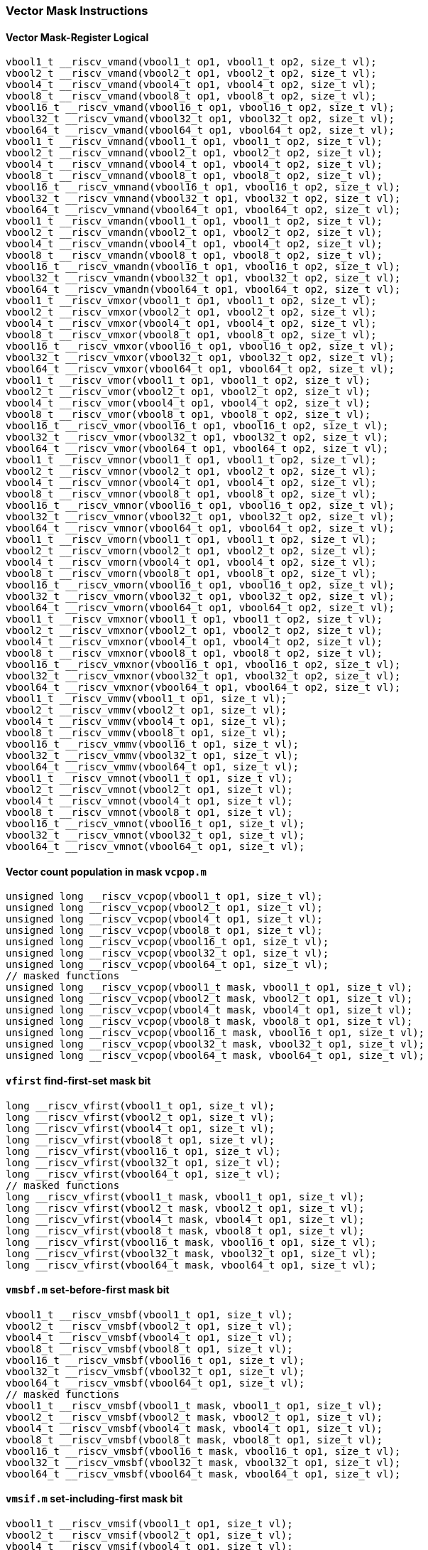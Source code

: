 
=== Vector Mask Instructions

[[overloaded-vector-mask-register-logical]]
==== Vector Mask-Register Logical

[,c]
----
vbool1_t __riscv_vmand(vbool1_t op1, vbool1_t op2, size_t vl);
vbool2_t __riscv_vmand(vbool2_t op1, vbool2_t op2, size_t vl);
vbool4_t __riscv_vmand(vbool4_t op1, vbool4_t op2, size_t vl);
vbool8_t __riscv_vmand(vbool8_t op1, vbool8_t op2, size_t vl);
vbool16_t __riscv_vmand(vbool16_t op1, vbool16_t op2, size_t vl);
vbool32_t __riscv_vmand(vbool32_t op1, vbool32_t op2, size_t vl);
vbool64_t __riscv_vmand(vbool64_t op1, vbool64_t op2, size_t vl);
vbool1_t __riscv_vmnand(vbool1_t op1, vbool1_t op2, size_t vl);
vbool2_t __riscv_vmnand(vbool2_t op1, vbool2_t op2, size_t vl);
vbool4_t __riscv_vmnand(vbool4_t op1, vbool4_t op2, size_t vl);
vbool8_t __riscv_vmnand(vbool8_t op1, vbool8_t op2, size_t vl);
vbool16_t __riscv_vmnand(vbool16_t op1, vbool16_t op2, size_t vl);
vbool32_t __riscv_vmnand(vbool32_t op1, vbool32_t op2, size_t vl);
vbool64_t __riscv_vmnand(vbool64_t op1, vbool64_t op2, size_t vl);
vbool1_t __riscv_vmandn(vbool1_t op1, vbool1_t op2, size_t vl);
vbool2_t __riscv_vmandn(vbool2_t op1, vbool2_t op2, size_t vl);
vbool4_t __riscv_vmandn(vbool4_t op1, vbool4_t op2, size_t vl);
vbool8_t __riscv_vmandn(vbool8_t op1, vbool8_t op2, size_t vl);
vbool16_t __riscv_vmandn(vbool16_t op1, vbool16_t op2, size_t vl);
vbool32_t __riscv_vmandn(vbool32_t op1, vbool32_t op2, size_t vl);
vbool64_t __riscv_vmandn(vbool64_t op1, vbool64_t op2, size_t vl);
vbool1_t __riscv_vmxor(vbool1_t op1, vbool1_t op2, size_t vl);
vbool2_t __riscv_vmxor(vbool2_t op1, vbool2_t op2, size_t vl);
vbool4_t __riscv_vmxor(vbool4_t op1, vbool4_t op2, size_t vl);
vbool8_t __riscv_vmxor(vbool8_t op1, vbool8_t op2, size_t vl);
vbool16_t __riscv_vmxor(vbool16_t op1, vbool16_t op2, size_t vl);
vbool32_t __riscv_vmxor(vbool32_t op1, vbool32_t op2, size_t vl);
vbool64_t __riscv_vmxor(vbool64_t op1, vbool64_t op2, size_t vl);
vbool1_t __riscv_vmor(vbool1_t op1, vbool1_t op2, size_t vl);
vbool2_t __riscv_vmor(vbool2_t op1, vbool2_t op2, size_t vl);
vbool4_t __riscv_vmor(vbool4_t op1, vbool4_t op2, size_t vl);
vbool8_t __riscv_vmor(vbool8_t op1, vbool8_t op2, size_t vl);
vbool16_t __riscv_vmor(vbool16_t op1, vbool16_t op2, size_t vl);
vbool32_t __riscv_vmor(vbool32_t op1, vbool32_t op2, size_t vl);
vbool64_t __riscv_vmor(vbool64_t op1, vbool64_t op2, size_t vl);
vbool1_t __riscv_vmnor(vbool1_t op1, vbool1_t op2, size_t vl);
vbool2_t __riscv_vmnor(vbool2_t op1, vbool2_t op2, size_t vl);
vbool4_t __riscv_vmnor(vbool4_t op1, vbool4_t op2, size_t vl);
vbool8_t __riscv_vmnor(vbool8_t op1, vbool8_t op2, size_t vl);
vbool16_t __riscv_vmnor(vbool16_t op1, vbool16_t op2, size_t vl);
vbool32_t __riscv_vmnor(vbool32_t op1, vbool32_t op2, size_t vl);
vbool64_t __riscv_vmnor(vbool64_t op1, vbool64_t op2, size_t vl);
vbool1_t __riscv_vmorn(vbool1_t op1, vbool1_t op2, size_t vl);
vbool2_t __riscv_vmorn(vbool2_t op1, vbool2_t op2, size_t vl);
vbool4_t __riscv_vmorn(vbool4_t op1, vbool4_t op2, size_t vl);
vbool8_t __riscv_vmorn(vbool8_t op1, vbool8_t op2, size_t vl);
vbool16_t __riscv_vmorn(vbool16_t op1, vbool16_t op2, size_t vl);
vbool32_t __riscv_vmorn(vbool32_t op1, vbool32_t op2, size_t vl);
vbool64_t __riscv_vmorn(vbool64_t op1, vbool64_t op2, size_t vl);
vbool1_t __riscv_vmxnor(vbool1_t op1, vbool1_t op2, size_t vl);
vbool2_t __riscv_vmxnor(vbool2_t op1, vbool2_t op2, size_t vl);
vbool4_t __riscv_vmxnor(vbool4_t op1, vbool4_t op2, size_t vl);
vbool8_t __riscv_vmxnor(vbool8_t op1, vbool8_t op2, size_t vl);
vbool16_t __riscv_vmxnor(vbool16_t op1, vbool16_t op2, size_t vl);
vbool32_t __riscv_vmxnor(vbool32_t op1, vbool32_t op2, size_t vl);
vbool64_t __riscv_vmxnor(vbool64_t op1, vbool64_t op2, size_t vl);
vbool1_t __riscv_vmmv(vbool1_t op1, size_t vl);
vbool2_t __riscv_vmmv(vbool2_t op1, size_t vl);
vbool4_t __riscv_vmmv(vbool4_t op1, size_t vl);
vbool8_t __riscv_vmmv(vbool8_t op1, size_t vl);
vbool16_t __riscv_vmmv(vbool16_t op1, size_t vl);
vbool32_t __riscv_vmmv(vbool32_t op1, size_t vl);
vbool64_t __riscv_vmmv(vbool64_t op1, size_t vl);
vbool1_t __riscv_vmnot(vbool1_t op1, size_t vl);
vbool2_t __riscv_vmnot(vbool2_t op1, size_t vl);
vbool4_t __riscv_vmnot(vbool4_t op1, size_t vl);
vbool8_t __riscv_vmnot(vbool8_t op1, size_t vl);
vbool16_t __riscv_vmnot(vbool16_t op1, size_t vl);
vbool32_t __riscv_vmnot(vbool32_t op1, size_t vl);
vbool64_t __riscv_vmnot(vbool64_t op1, size_t vl);
----

[[overloaded-vector-count-population-in-mask-vcpopm]]
==== Vector count population in mask `vcpop.m`

[,c]
----
unsigned long __riscv_vcpop(vbool1_t op1, size_t vl);
unsigned long __riscv_vcpop(vbool2_t op1, size_t vl);
unsigned long __riscv_vcpop(vbool4_t op1, size_t vl);
unsigned long __riscv_vcpop(vbool8_t op1, size_t vl);
unsigned long __riscv_vcpop(vbool16_t op1, size_t vl);
unsigned long __riscv_vcpop(vbool32_t op1, size_t vl);
unsigned long __riscv_vcpop(vbool64_t op1, size_t vl);
// masked functions
unsigned long __riscv_vcpop(vbool1_t mask, vbool1_t op1, size_t vl);
unsigned long __riscv_vcpop(vbool2_t mask, vbool2_t op1, size_t vl);
unsigned long __riscv_vcpop(vbool4_t mask, vbool4_t op1, size_t vl);
unsigned long __riscv_vcpop(vbool8_t mask, vbool8_t op1, size_t vl);
unsigned long __riscv_vcpop(vbool16_t mask, vbool16_t op1, size_t vl);
unsigned long __riscv_vcpop(vbool32_t mask, vbool32_t op1, size_t vl);
unsigned long __riscv_vcpop(vbool64_t mask, vbool64_t op1, size_t vl);
----

[[overloaded-vfirst-find-first-set-mask-bit]]
==== `vfirst` find-first-set mask bit

[,c]
----
long __riscv_vfirst(vbool1_t op1, size_t vl);
long __riscv_vfirst(vbool2_t op1, size_t vl);
long __riscv_vfirst(vbool4_t op1, size_t vl);
long __riscv_vfirst(vbool8_t op1, size_t vl);
long __riscv_vfirst(vbool16_t op1, size_t vl);
long __riscv_vfirst(vbool32_t op1, size_t vl);
long __riscv_vfirst(vbool64_t op1, size_t vl);
// masked functions
long __riscv_vfirst(vbool1_t mask, vbool1_t op1, size_t vl);
long __riscv_vfirst(vbool2_t mask, vbool2_t op1, size_t vl);
long __riscv_vfirst(vbool4_t mask, vbool4_t op1, size_t vl);
long __riscv_vfirst(vbool8_t mask, vbool8_t op1, size_t vl);
long __riscv_vfirst(vbool16_t mask, vbool16_t op1, size_t vl);
long __riscv_vfirst(vbool32_t mask, vbool32_t op1, size_t vl);
long __riscv_vfirst(vbool64_t mask, vbool64_t op1, size_t vl);
----

[[overloaded-vmsbfm-set-before-first-mask-bit]]
==== `vmsbf.m` set-before-first mask bit

[,c]
----
vbool1_t __riscv_vmsbf(vbool1_t op1, size_t vl);
vbool2_t __riscv_vmsbf(vbool2_t op1, size_t vl);
vbool4_t __riscv_vmsbf(vbool4_t op1, size_t vl);
vbool8_t __riscv_vmsbf(vbool8_t op1, size_t vl);
vbool16_t __riscv_vmsbf(vbool16_t op1, size_t vl);
vbool32_t __riscv_vmsbf(vbool32_t op1, size_t vl);
vbool64_t __riscv_vmsbf(vbool64_t op1, size_t vl);
// masked functions
vbool1_t __riscv_vmsbf(vbool1_t mask, vbool1_t op1, size_t vl);
vbool2_t __riscv_vmsbf(vbool2_t mask, vbool2_t op1, size_t vl);
vbool4_t __riscv_vmsbf(vbool4_t mask, vbool4_t op1, size_t vl);
vbool8_t __riscv_vmsbf(vbool8_t mask, vbool8_t op1, size_t vl);
vbool16_t __riscv_vmsbf(vbool16_t mask, vbool16_t op1, size_t vl);
vbool32_t __riscv_vmsbf(vbool32_t mask, vbool32_t op1, size_t vl);
vbool64_t __riscv_vmsbf(vbool64_t mask, vbool64_t op1, size_t vl);
----

[[overloaded-vmsifm-set-including-first-mask-bit]]
==== `vmsif.m` set-including-first mask bit

[,c]
----
vbool1_t __riscv_vmsif(vbool1_t op1, size_t vl);
vbool2_t __riscv_vmsif(vbool2_t op1, size_t vl);
vbool4_t __riscv_vmsif(vbool4_t op1, size_t vl);
vbool8_t __riscv_vmsif(vbool8_t op1, size_t vl);
vbool16_t __riscv_vmsif(vbool16_t op1, size_t vl);
vbool32_t __riscv_vmsif(vbool32_t op1, size_t vl);
vbool64_t __riscv_vmsif(vbool64_t op1, size_t vl);
// masked functions
vbool1_t __riscv_vmsif(vbool1_t mask, vbool1_t op1, size_t vl);
vbool2_t __riscv_vmsif(vbool2_t mask, vbool2_t op1, size_t vl);
vbool4_t __riscv_vmsif(vbool4_t mask, vbool4_t op1, size_t vl);
vbool8_t __riscv_vmsif(vbool8_t mask, vbool8_t op1, size_t vl);
vbool16_t __riscv_vmsif(vbool16_t mask, vbool16_t op1, size_t vl);
vbool32_t __riscv_vmsif(vbool32_t mask, vbool32_t op1, size_t vl);
vbool64_t __riscv_vmsif(vbool64_t mask, vbool64_t op1, size_t vl);
----

[[overloaded-vmsofm-set-only-first-mask-bit]]
==== `vmsof.m` set-only-first mask bit

[,c]
----
vbool1_t __riscv_vmsof(vbool1_t op1, size_t vl);
vbool2_t __riscv_vmsof(vbool2_t op1, size_t vl);
vbool4_t __riscv_vmsof(vbool4_t op1, size_t vl);
vbool8_t __riscv_vmsof(vbool8_t op1, size_t vl);
vbool16_t __riscv_vmsof(vbool16_t op1, size_t vl);
vbool32_t __riscv_vmsof(vbool32_t op1, size_t vl);
vbool64_t __riscv_vmsof(vbool64_t op1, size_t vl);
// masked functions
vbool1_t __riscv_vmsof(vbool1_t mask, vbool1_t op1, size_t vl);
vbool2_t __riscv_vmsof(vbool2_t mask, vbool2_t op1, size_t vl);
vbool4_t __riscv_vmsof(vbool4_t mask, vbool4_t op1, size_t vl);
vbool8_t __riscv_vmsof(vbool8_t mask, vbool8_t op1, size_t vl);
vbool16_t __riscv_vmsof(vbool16_t mask, vbool16_t op1, size_t vl);
vbool32_t __riscv_vmsof(vbool32_t mask, vbool32_t op1, size_t vl);
vbool64_t __riscv_vmsof(vbool64_t mask, vbool64_t op1, size_t vl);
----

[[overloaded-vector-iota]]
==== Vector Iota Intrinsics

[,c]
----
// masked functions
----

[[overloaded-vector-element-index]]
==== Vector Element Index Intrinsics

[,c]
----
// masked functions
----
